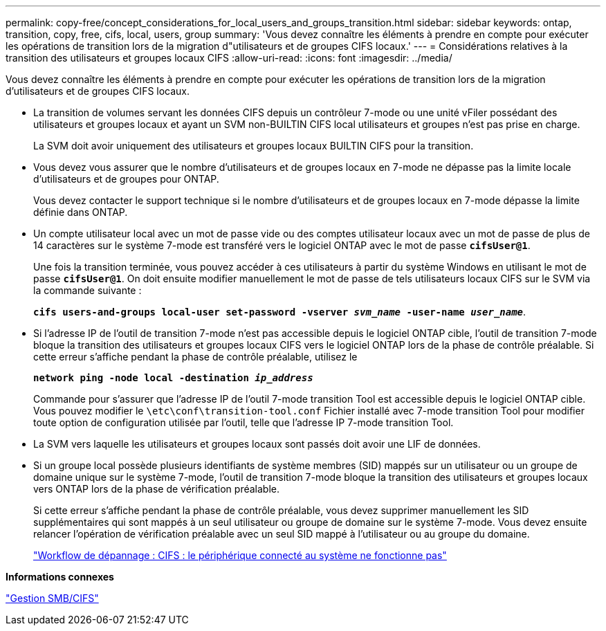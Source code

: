 ---
permalink: copy-free/concept_considerations_for_local_users_and_groups_transition.html 
sidebar: sidebar 
keywords: ontap, transition, copy, free, cifs, local, users, group 
summary: 'Vous devez connaître les éléments à prendre en compte pour exécuter les opérations de transition lors de la migration d"utilisateurs et de groupes CIFS locaux.' 
---
= Considérations relatives à la transition des utilisateurs et groupes locaux CIFS
:allow-uri-read: 
:icons: font
:imagesdir: ../media/


[role="lead"]
Vous devez connaître les éléments à prendre en compte pour exécuter les opérations de transition lors de la migration d'utilisateurs et de groupes CIFS locaux.

* La transition de volumes servant les données CIFS depuis un contrôleur 7-mode ou une unité vFiler possédant des utilisateurs et groupes locaux et ayant un SVM non-BUILTIN CIFS local utilisateurs et groupes n'est pas prise en charge.
+
La SVM doit avoir uniquement des utilisateurs et groupes locaux BUILTIN CIFS pour la transition.

* Vous devez vous assurer que le nombre d'utilisateurs et de groupes locaux en 7-mode ne dépasse pas la limite locale d'utilisateurs et de groupes pour ONTAP.
+
Vous devez contacter le support technique si le nombre d'utilisateurs et de groupes locaux en 7-mode dépasse la limite définie dans ONTAP.

* Un compte utilisateur local avec un mot de passe vide ou des comptes utilisateur locaux avec un mot de passe de plus de 14 caractères sur le système 7-mode est transféré vers le logiciel ONTAP avec le mot de passe `*cifsUser@1*`.
+
Une fois la transition terminée, vous pouvez accéder à ces utilisateurs à partir du système Windows en utilisant le mot de passe `*cifsUser@1*`. On doit ensuite modifier manuellement le mot de passe de tels utilisateurs locaux CIFS sur le SVM via la commande suivante :

+
`*cifs users-and-groups local-user set-password -vserver _svm_name_ -user-name _user_name_*`.

* Si l'adresse IP de l'outil de transition 7-mode n'est pas accessible depuis le logiciel ONTAP cible, l'outil de transition 7-mode bloque la transition des utilisateurs et groupes locaux CIFS vers le logiciel ONTAP lors de la phase de contrôle préalable. Si cette erreur s'affiche pendant la phase de contrôle préalable, utilisez le
+
`*network ping -node local -destination _ip_address_*`

+
Commande pour s'assurer que l'adresse IP de l'outil 7-mode transition Tool est accessible depuis le logiciel ONTAP cible. Vous pouvez modifier le `\etc\conf\transition-tool.conf` Fichier installé avec 7-mode transition Tool pour modifier toute option de configuration utilisée par l'outil, telle que l'adresse IP 7-mode transition Tool.

* La SVM vers laquelle les utilisateurs et groupes locaux sont passés doit avoir une LIF de données.
* Si un groupe local possède plusieurs identifiants de système membres (SID) mappés sur un utilisateur ou un groupe de domaine unique sur le système 7-mode, l'outil de transition 7-mode bloque la transition des utilisateurs et groupes locaux vers ONTAP lors de la phase de vérification préalable.
+
Si cette erreur s'affiche pendant la phase de contrôle préalable, vous devez supprimer manuellement les SID supplémentaires qui sont mappés à un seul utilisateur ou groupe de domaine sur le système 7-mode. Vous devez ensuite relancer l'opération de vérification préalable avec un seul SID mappé à l'utilisateur ou au groupe du domaine.

+
https://kb.netapp.com/Advice_and_Troubleshooting/Data_Storage_Software/ONTAP_OS/Troubleshooting_Workflow%3A_CIFS%3A_Device_attached_to_the_system_is_not_functioning["Workflow de dépannage : CIFS : le périphérique connecté au système ne fonctionne pas"]



*Informations connexes*

http://docs.netapp.com/ontap-9/topic/com.netapp.doc.cdot-famg-cifs/home.html["Gestion SMB/CIFS"]
